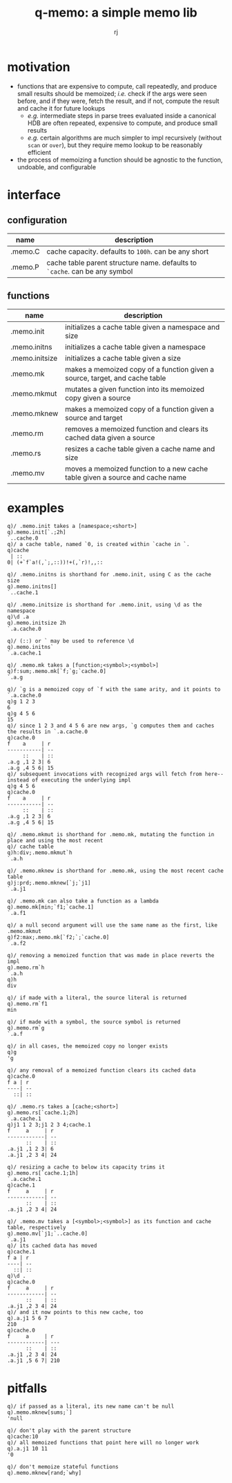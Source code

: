 #+title:q-memo: a simple memo lib
#+author:rj

* motivation
- functions that are expensive to compute, call repeatedly, and produce small results should
  be memoized; /i.e./ check if the args were seen before, and if they were, fetch the result, and
  if not, compute the result and cache it for future lookups
  - /e.g./ intermediate steps in parse trees evaluated inside a canonical HDB are often repeated,
    expensive to compute, and produce small results
  - /e.g./ certain algorithms are much simpler to impl recursively (without =scan= or =over=), but
    they require memo lookup to be reasonably efficient
- the process of memoizing a function should be agnostic to the function, undoable, and configurable

* interface
** configuration
| name    | description                                                                |
|---------+----------------------------------------------------------------------------|
| .memo.C | cache capacity. defaults to =100h=. can be any short                       |
| .memo.P | cache table parent structure name. defaults to =`cache=. can be any symbol |
** functions
| name           | description                                                                  |
|----------------+------------------------------------------------------------------------------|
| .memo.init     | initializes a cache table given a namespace and size                         |
| .memo.initns   | initializes a cache table given a namespace                                  |
| .memo.initsize | initializes a cache table given a size                                       |
| .memo.mk       | makes a memoized copy of a function given a source, target, and cache table  |
| .memo.mkmut    | mutates a given function into its memoized copy given a source               |
| .memo.mknew    | makes a memoized copy of a function given a source and target                |
| .memo.rm       | removes a memoized function and clears its cached data given a source        |
| .memo.rs       | resizes a cache table given a cache name and size                            |
| .memo.mv       | moves a memoized function to a new cache table given a source and cache name |

* examples
#+BEGIN_EXAMPLE
q)/ .memo.init takes a [namespace;<short>]
q).memo.init[`.;2h]
`..cache.0
q)/ a cache table, named `0, is created within `cache in `.
q)cache
 | ::
0| (+`f`a!(,`;,::))!+(,`r)!,,::

q)/ .memo.initns is shorthand for .memo.init, using C as the cache size
q).memo.initns[]
`..cache.1

q)/ .memo.initsize is shorthand for .memo.init, using \d as the namespace
q)\d .a
q).memo.initsize 2h
`.a.cache.0

q)/ (::) or ` may be used to reference \d
q).memo.initns`
`.a.cache.1
#+END_EXAMPLE

#+BEGIN_EXAMPLE
q)/ .memo.mk takes a [function;<symbol>;<symbol>]
q)f:sum;.memo.mk[`f;`g;`cache.0]
`.a.g

q)/ `g is a memoized copy of `f with the same arity, and it points to `.a.cache.0
q)g 1 2 3
6
q)g 4 5 6
15
q)/ since 1 2 3 and 4 5 6 are new args, `g computes them and caches the results in `.a.cache.0
q)cache.0
f    a     | r 
-----------| --
     ::    | ::
.a.g ,1 2 3| 6 
.a.g ,4 5 6| 15
q)/ subsequent invocations with recognized args will fetch from here--instead of executing the underlying impl
q)g 4 5 6
q)cache.0
f    a     | r 
-----------| --
     ::    | ::
.a.g ,1 2 3| 6 
.a.g ,4 5 6| 15

q)/ .memo.mkmut is shorthand for .memo.mk, mutating the function in place and using the most recent
q)/ cache table
q)h:div;.memo.mkmut`h
`.a.h

q)/ .memo.mknew is shorthand for .memo.mk, using the most recent cache table
q)j:prd;.memo.mknew[`j;`j1]
`.a.j1

q)/ .memo.mk can also take a function as a lambda
q).memo.mk[min;`f1;`cache.1]
`.a.f1

q)/ a null second argument will use the same name as the first, like .memo.mkmut
q)f2:max;.memo.mk[`f2;`;`cache.0]
`.a.f2
#+END_EXAMPLE

#+BEGIN_EXAMPLE
q)/ removing a memoized function that was made in place reverts the impl
q).memo.rm`h
`.a.h
q)h
div

q)/ if made with a literal, the source literal is returned
q).memo.rm`f1
min

q)/ if made with a symbol, the source symbol is returned
q).memo.rm`g
`.a.f

q)/ in all cases, the memoized copy no longer exists
q)g
'g

q)/ any removal of a memoized function clears its cached data
q)cache.0
f a | r 
----| --
  ::| ::
#+END_EXAMPLE

#+BEGIN_EXAMPLE
q)/ .memo.rs takes a [cache;<short>]
q).memo.rs[`cache.1;2h]
`.a.cache.1
q)j1 1 2 3;j1 2 3 4;cache.1
f     a     | r 
------------| --
      ::    | ::
.a.j1 ,1 2 3| 6 
.a.j1 ,2 3 4| 24

q)/ resizing a cache to below its capacity trims it
q).memo.rs[`cache.1;1h]
`.a.cache.1
q)cache.1
f     a     | r 
------------| --
      ::    | ::
.a.j1 ,2 3 4| 24
#+END_EXAMPLE

#+BEGIN_EXAMPLE
q)/ .memo.mv takes a [<symbol>;<symbol>] as its function and cache table, respectively
q).memo.mv[`j1;`..cache.0]
`.a.j1
q)/ its cached data has moved
q)cache.1
f a | r 
----| --
  ::| ::
q)\d .
q)cache.0
f     a     | r 
------------| --
      ::    | ::
.a.j1 ,2 3 4| 24
q)/ and it now points to this new cache, too
q).a.j1 5 6 7
210
q)cache.0
f     a     | r  
------------| ---
      ::    | :: 
.a.j1 ,2 3 4| 24 
.a.j1 ,5 6 7| 210
#+END_EXAMPLE

* pitfalls
#+BEGIN_EXAMPLE
q)/ if passed as a literal, its new name can't be null
q).memo.mknew[sums;`]
'null

q)/ don't play with the parent structure
q)cache:10
q)/ all memoized functions that point here will no longer work
q).a.j1 10 11
'0

q)/ don't memoize stateful functions
q).memo.mknew[rand;`why]
#+END_EXAMPLE
